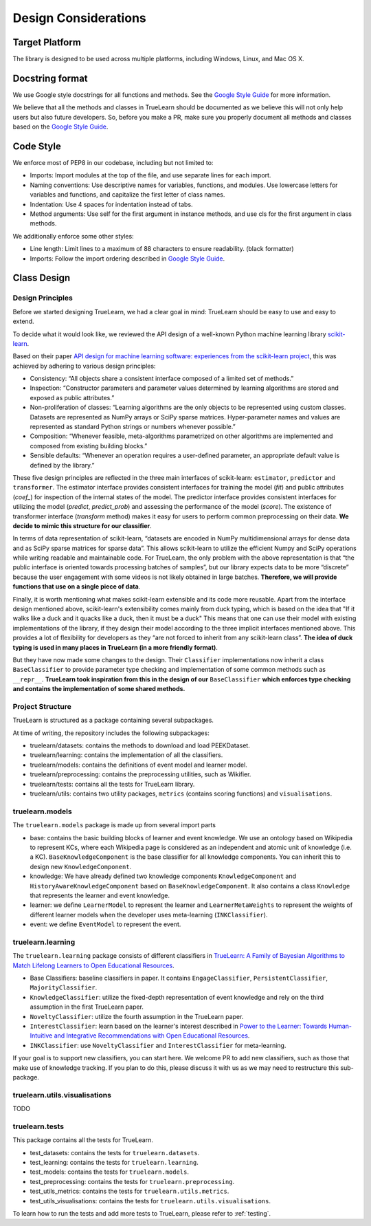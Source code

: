 .. _design:

Design Considerations
=====================

Target Platform
---------------
The library is designed to be used across multiple platforms, including Windows, Linux, and Mac OS X.


Docstring format
----------------
We use Google style docstrings for all functions and methods. See the `Google Style Guide`_ for more information.

.. _Google Style Guide: https://google.github.io/styleguide/pyguide.html#38-comments-and-docstrings

We believe that all the methods and classes in TrueLearn should be documented as we believe this will not only help users but also future developers.
So, before you make a PR, make sure you properly document all methods and classes based on the `Google Style Guide`_.


Code Style
----------
We enforce most of PEP8 in our codebase, including but not limited to:

* Imports: Import modules at the top of the file, and use separate lines for each import.
* Naming conventions: Use descriptive names for variables, functions, and modules. Use lowercase letters for variables and functions, and capitalize the first letter of class names.
* Indentation: Use 4 spaces for indentation instead of tabs.
* Method arguments: Use self for the first argument in instance methods, and use cls for the first argument in class methods.

We additionally enforce some other styles:

* Line length: Limit lines to a maximum of 88 characters to ensure readability. (black formatter)
* Imports: Follow the import ordering described in `Google Style Guide`_.


Class Design
------------

Design Principles
^^^^^^^^^^^^^^^^^
Before we started designing TrueLearn, we had a clear goal in mind: TrueLearn should be easy to use and easy to extend.

To decide what it would look like, we reviewed the API design of a well-known Python machine learning library `scikit-learn`_.

.. _scikit-learn: https://github.com/scikit-learn/scikit-learn

Based on their paper `API design for machine learning software: experiences from the scikit-learn project <https://arxiv.org/abs/1309.0238>`_,
this was achieved by adhering to various design principles:

* Consistency: “All objects share a consistent interface composed of a limited set of methods.”
* Inspection: “Constructor parameters and parameter values determined by learning algorithms are stored and exposed as public attributes.”
* Non-proliferation of classes: “Learning algorithms are the only objects to be represented using custom classes. Datasets are represented as NumPy arrays or SciPy sparse matrices. Hyper-parameter names and values are represented as standard Python strings or numbers whenever possible.”
* Composition: “Whenever feasible, meta-algorithms parametrized on other algorithms are implemented and composed from existing building blocks.”
* Sensible defaults: “Whenever an operation requires a user-deﬁned parameter, an appropriate default value is deﬁned by the library.”

These five design principles are reflected in the three main interfaces of scikit-learn:
``estimator``, ``predictor`` and ``transformer``.
The estimator interface provides consistent interfaces for training the model (`fit`) and
public attributes (`coef_`) for inspection of the internal states of the model.
The predictor interface provides consistent interfaces for utilizing the model (`predict`, `predict_prob`)
and assessing the performance of the model (`score`).
The existence of transformer interface (`transform` method) makes it easy for users to perform common preprocessing on their data.
**We decide to mimic this structure for our classifier**.

In terms of data representation of scikit-learn,
“datasets are encoded in NumPy multidimensional arrays for dense data and as SciPy sparse matrices for sparse data”.
This allows scikit-learn to utilize the efficient Numpy and SciPy operations while writing readable and maintainable code.
For TrueLearn, the only problem with the above representation is that “the public interface is oriented towards processing batches of samples”,
but our library expects data to be more “discrete” because the user engagement with some videos is not likely obtained in large batches.
**Therefore, we will provide functions that use on a single piece of data**.

Finally, it is worth mentioning what makes scikit-learn extensible and its code more reusable.
Apart from the interface design mentioned above, scikit-learn's extensibility comes mainly from duck typing,
which is based on the idea that "If it walks like a duck and it quacks like a duck, then it must be a duck"
This means that one can use their model with existing implementations of the library,
if they design their model according to the three implicit interfaces mentioned above.
This provides a lot of flexibility for developers as they “are not forced to inherit from any scikit-learn class”.
**The idea of duck typing is used in many places in TrueLearn (in a more friendly format)**.

But they have now made some changes to the design. Their ``Classifier`` implementations now inherit a class ``BaseClassifier`` to provide
parameter type checking and implementation of some common methods such as ``__repr__``.
**TrueLearn took inspiration from this in the design of our** ``BaseClassifier``
**which enforces type checking and contains the implementation of some shared methods.**


Project Structure
^^^^^^^^^^^^^^^^^
TrueLearn is structured as a package containing several subpackages.

At time of writing, the repository includes the following subpackages:

* truelearn/datasets: contains the methods to download and load PEEKDataset.
* truelearn/learning: contains the implementation of all the classifiers.
* truelearn/models: contains the definitions of event model and learner model.
* truelearn/preprocessing: contains the preprocessing utilities, such as Wikifier.
* truelearn/tests: contains all the tests for TrueLearn library.
* truelearn/utils: contains two utility packages, ``metrics`` (contains scoring functions) and ``visualisations``.


truelearn.models
^^^^^^^^^^^^^^^^
The ``truelearn.models`` package is made up from several import parts

* base: contains the basic building blocks of learner and event knowledge.
  We use an ontology based on Wikipedia to represent KCs, where each Wikipedia page is considered as an independent and atomic unit of knowledge (i.e. a KC).
  ``BaseKnowledgeComponent`` is the base classifier for all knowledge components. You can inherit this to design new ``KnowledgeComponent``.
* knowledge: We have already defined two knowledge components ``KnowledgeComponent`` and ``HistoryAwareKnowledgeComponent`` based on ``BaseKnowledgeComponent``.
  It also contains a class ``Knowledge`` that represents the learner and event knowledge.
* learner: we define ``LearnerModel`` to represent the learner and ``LearnerMetaWeights`` to represent the weights of different learner models when the developer
  uses meta-learning (``INKClassifier``).
* event: we define ``EventModel`` to represent the event.


truelearn.learning
^^^^^^^^^^^^^^^^^^
The ``truelearn.learning`` package consists of different classifiers in `TrueLearn: A Family of Bayesian Algorithms to Match Lifelong Learners to Open Educational Resources`_.

.. _TrueLearn\: A Family of Bayesian Algorithms to Match Lifelong Learners to Open Educational Resources: https://arxiv.org/abs/1911.09471

* Base Classifiers: baseline classifiers in paper.
  It contains ``EngageClassifier``, ``PersistentClassifier``, ``MajorityClassifier``.
* ``KnowledgeClassifier``: utilize the fixed-depth representation of event knowledge and rely on the third assumption in the first TrueLearn paper.
* ``NoveltyClassifier``: utilize the fourth assumption in the TrueLearn paper.
* ``InterestClassifier``: learn based on the learner's interest described in `Power to the Learner: Towards Human-Intuitive and Integrative Recommendations with Open Educational Resources`_.
* ``INKClassifier``: use ``NoveltyClassifier`` and ``InterestClassifier`` for meta-learning.

.. _Power to the Learner\: Towards Human-Intuitive and Integrative Recommendations with Open Educational Resources: https://www.mdpi.com/2071-1050/14/18/11682

If your goal is to support new classifiers, you can start here. We welcome PR to add new classifiers,
such as those that make use of knowledge tracking.
If you plan to do this, please discuss it with us as we may need to restructure this sub-package.


truelearn.utils.visualisations
^^^^^^^^^^^^^^^^^^^^^^^^^^^^^^
TODO


truelearn.tests
^^^^^^^^^^^^^^^
This package contains all the tests for TrueLearn.

* test_datasets: contains the tests for ``truelearn.datasets``.
* test_learning: contains the tests for ``truelearn.learning``.
* test_models: contains the tests for ``truelearn.models``.
* test_preprocessing: contains the tests for ``truelearn.preprocessing``.
* test_utils_metrics: contains the tests for ``truelearn.utils.metrics``.
* test_utils_visualisations: contains the tests for ``truelearn.utils.visualisations``.

To learn how to run the tests and add more tests to TrueLearn, please refer to :ref:`testing`.

